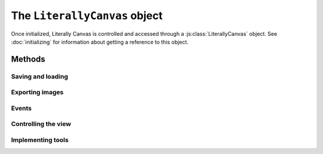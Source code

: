 The ``LiterallyCanvas`` object
==============================

Once initialized, Literally Canvas is controlled and accessed through a
:js:class:`LiterallyCanvas` object. See :doc:`initializing` for information
about getting a reference to this object.

.. js:class:: LiterallyCanvas(containerElement, options)

  :param containerElement: DOM element to put Literally Canvas inside.
  :param options: Dictionary of options. See :doc:`initializing` for possible
                  values.

Methods
-------

Saving and loading
^^^^^^^^^^^^^^^^^^

.. js:function:: loadSnapshotJSON(snapshot)

  Load a JSON-encoded drawing.

.. js:function:: getSnapshotJSON()

  Get the current drawing as JSON. Consider its output opaque and unstable
  except when used as an argument to :js:func:`loadSnapshotJSON`.

  If you need the serialization format to be stable, file an issue on GitHub.

Exporting images
^^^^^^^^^^^^^^^^

.. js:function:: getImage(options)

  Returns the complete drawing rendered to a canvas, regardless of what the
  view is panned/zoomed to. Available options:

  ``rect``
    A dict ``{x, y, width, height}`` specifying which part of the image to
    draw, in drawing coordinates (before scaling). Defaults to the bounding
    box of all shapes.

  ``scale``
    Amount by which to scale the image output. Shapes will be rendered at
    full resolution. Defaults to ``1``.

  ``includeWatermark``
    If ``true``, render the watermark behind everything. Defaults to ``false``.

  ``scaleDownRetina``
    If ``true``, compensate for ``window.devicePixelRatio`` by adjusting the
    scale before rendering. This is probably what you want, since the image
    will be the same size as what the user sees on their screen, due to being
    scaled back up by the web browser. Defaults to ``true``.

.. js:function:: canvasForExport()

  .. deprecated:: 0.4

      Use :js:func:`getImage` instead.

  Returns a canvas object with the current view.

.. js:function:: canvasWithBackground(canvasOrImage)

  .. deprecated:: 0.4

      Use :js:func:`getImage` instead.

  Returns a canvas object with the current view composited over a background
  image.

Events
^^^^^^

.. js:function:: on(event, callback)

  Attach an event handler to *event*. A common use case is to save the
  drawing when it is changed; see :ref:`saving-and-loading`.

  See :ref:`events` for a list of events.

.. TODO: document unsubscribe


Controlling the view
^^^^^^^^^^^^^^^^^^^^

.. TODO: document [set]pan, [set]zoom

Implementing tools
^^^^^^^^^^^^^^^^^^

.. js:function:: repaint(dirty = true, drawBackground = false)

  :param dirty: If ``true``, redraw all shapes rather than just the topmost.
  :param drawBackground: If ``true``, draw the background as a solid
                         rectangle. Otherwise, don't draw a background.
                         Typically you only need to draw the background when
                         exporting the image. Otherwise, the background color
                         set by the CSS on the canvas element will be
                         visible.

.. js:function:: saveShape(shape)

  Add a shape to the drawing. See :ref:`list-shapes` for a current list of
  shapes.

.. js:function:: numShapes()

  The number of shapes in the drawing.
